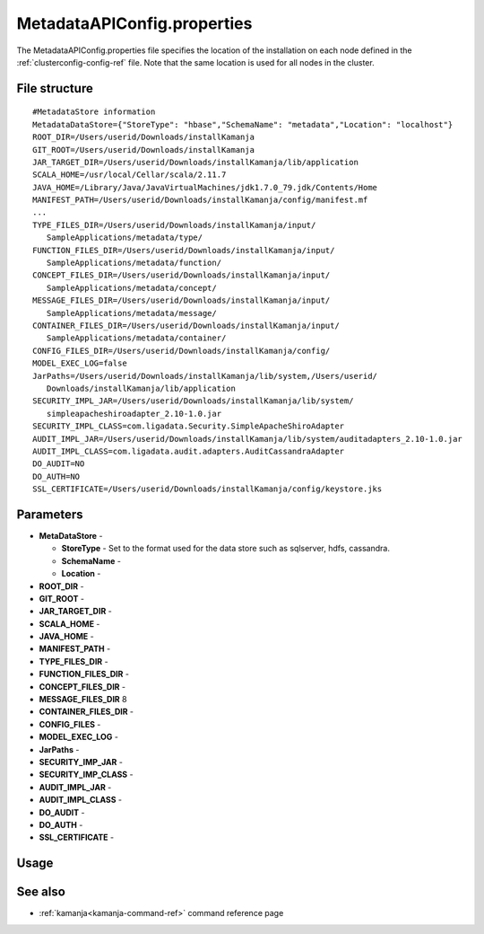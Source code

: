 
.. _metadataapiconfig-config-ref:

MetadataAPIConfig.properties
=============================

The MetadataAPIConfig.properties file
specifies the location of the installation on each node
defined in the :ref:`clusterconfig-config-ref` file.
Note that the same location is used for all nodes in the cluster.

File structure
--------------

::

  #MetadataStore information
  MetadataDataStore={"StoreType": "hbase","SchemaName": "metadata","Location": "localhost"}
  ROOT_DIR=/Users/userid/Downloads/installKamanja
  GIT_ROOT=/Users/userid/Downloads/installKamanja
  JAR_TARGET_DIR=/Users/userid/Downloads/installKamanja/lib/application
  SCALA_HOME=/usr/local/Cellar/scala/2.11.7
  JAVA_HOME=/Library/Java/JavaVirtualMachines/jdk1.7.0_79.jdk/Contents/Home
  MANIFEST_PATH=/Users/userid/Downloads/installKamanja/config/manifest.mf
  ...
  TYPE_FILES_DIR=/Users/userid/Downloads/installKamanja/input/
     SampleApplications/metadata/type/
  FUNCTION_FILES_DIR=/Users/userid/Downloads/installKamanja/input/
     SampleApplications/metadata/function/
  CONCEPT_FILES_DIR=/Users/userid/Downloads/installKamanja/input/
     SampleApplications/metadata/concept/
  MESSAGE_FILES_DIR=/Users/userid/Downloads/installKamanja/input/
     SampleApplications/metadata/message/
  CONTAINER_FILES_DIR=/Users/userid/Downloads/installKamanja/input/
     SampleApplications/metadata/container/
  CONFIG_FILES_DIR=/Users/userid/Downloads/installKamanja/config/
  MODEL_EXEC_LOG=false
  JarPaths=/Users/userid/Downloads/installKamanja/lib/system,/Users/userid/
     Downloads/installKamanja/lib/application
  SECURITY_IMPL_JAR=/Users/userid/Downloads/installKamanja/lib/system/
     simpleapacheshiroadapter_2.10-1.0.jar
  SECURITY_IMPL_CLASS=com.ligadata.Security.SimpleApacheShiroAdapter
  AUDIT_IMPL_JAR=/Users/userid/Downloads/installKamanja/lib/system/auditadapters_2.10-1.0.jar
  AUDIT_IMPL_CLASS=com.ligadata.audit.adapters.AuditCassandraAdapter
  DO_AUDIT=NO
  DO_AUTH=NO
  SSL_CERTIFICATE=/Users/userid/Downloads/installKamanja/config/keystore.jks



Parameters
----------

- **MetaDataStore** -

  - **StoreType** - Set to the format used for the data store such as
    sqlserver, hdfs, cassandra.
  - **SchemaName** -
  - **Location** -

- **ROOT_DIR** -
- **GIT_ROOT** -
- **JAR_TARGET_DIR** -
- **SCALA_HOME** -
- **JAVA_HOME** -
- **MANIFEST_PATH** -
- **TYPE_FILES_DIR** -
- **FUNCTION_FILES_DIR** -
- **CONCEPT_FILES_DIR** -
- **MESSAGE_FILES_DIR** 8
- **CONTAINER_FILES_DIR** -
- **CONFIG_FILES** -
- **MODEL_EXEC_LOG** -
- **JarPaths** -
- **SECURITY_IMP_JAR** -
- **SECURITY_IMP_CLASS** -
- **AUDIT_IMPL_JAR** -
- **AUDIT_IMPL_CLASS** -
- **DO_AUDIT** -
- **DO_AUTH** -
- **SSL_CERTIFICATE** -

Usage
-----

See also
--------

- :ref:`kamanja<kamanja-command-ref>` command reference page


